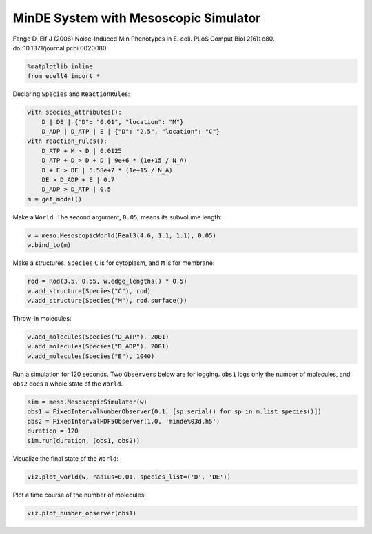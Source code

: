 MinDE System with Mesoscopic Simulator
======================================

Fange D, Elf J (2006) Noise-Induced Min Phenotypes in E. coli. PLoS
Comput Biol 2(6): e80. doi:10.1371/journal.pcbi.0020080

.. code:: python

    %matplotlib inline
    from ecell4 import *

Declaring ``Species`` and ``ReactionRule``\ s:

.. code:: python

    with species_attributes():
        D | DE | {"D": "0.01", "location": "M"}
        D_ADP | D_ATP | E | {"D": "2.5", "location": "C"}
    with reaction_rules():
        D_ATP + M > D | 0.0125
        D_ATP + D > D + D | 9e+6 * (1e+15 / N_A)
        D + E > DE | 5.58e+7 * (1e+15 / N_A)
        DE > D_ADP + E | 0.7
        D_ADP > D_ATP | 0.5
    m = get_model()

Make a ``World``. The second argument, ``0.05``, means its subvolume
length:

.. code:: python

    w = meso.MesoscopicWorld(Real3(4.6, 1.1, 1.1), 0.05)
    w.bind_to(m)

Make a structures. ``Species`` ``C`` is for cytoplasm, and ``M`` is for
membrane:

.. code:: python

    rod = Rod(3.5, 0.55, w.edge_lengths() * 0.5)
    w.add_structure(Species("C"), rod)
    w.add_structure(Species("M"), rod.surface())

Throw-in molecules:

.. code:: python

    w.add_molecules(Species("D_ATP"), 2001)
    w.add_molecules(Species("D_ADP"), 2001)
    w.add_molecules(Species("E"), 1040)

Run a simulation for 120 seconds. Two ``Observer``\ s below are for
logging. ``obs1`` logs only the number of molecules, and ``obs2`` does a
whole state of the ``World``.

.. code:: python

    sim = meso.MesoscopicSimulator(w)
    obs1 = FixedIntervalNumberObserver(0.1, [sp.serial() for sp in m.list_species()])
    obs2 = FixedIntervalHDF5Observer(1.0, 'minde%03d.h5')
    duration = 120
    sim.run(duration, (obs1, obs2))

Visualize the final state of the ``World``:

.. code:: python

    viz.plot_world(w, radius=0.01, species_list=('D', 'DE'))



.. raw:: html







Plot a time course of the number of molecules:

.. code:: python

    viz.plot_number_observer(obs1)




